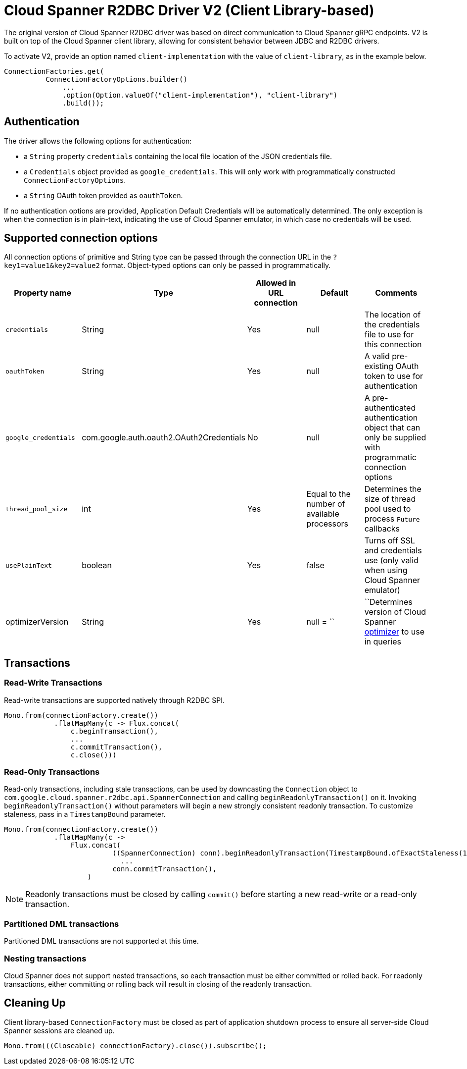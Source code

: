 # Cloud Spanner R2DBC Driver V2 (Client Library-based)

The original version of Cloud Spanner R2DBC driver was based on direct communication to Cloud Spanner gRPC endpoints.
V2 is built on top of the Cloud Spanner client library, allowing for consistent behavior between JDBC and R2DBC drivers.

To activate V2, provide an option named `client-implementation` with the value of `client-library`, as in the example below.
```java
ConnectionFactories.get(
          ConnectionFactoryOptions.builder()
              ...
              .option(Option.valueOf("client-implementation"), "client-library")
              .build());
```

## Authentication

The driver allows the following options for authentication:

* a `String` property `credentials` containing the local file location of the JSON credentials file.
* a `Credentials` object provided as `google_credentials`. This will only work with programmatically constructed `ConnectionFactoryOptions`.
* a `String` OAuth token provided as `oauthToken`.

If no authentication options are provided, Application Default Credentials will be automatically determined.
The only exception is when the connection is in plain-text, indicating the use of Cloud Spanner emulator, in which case no credentials will be used.

## Supported connection options

All connection options of primitive and String type can be passed through the connection URL in the `?key1=value1&key2=value2` format.
Object-typed options can only be passed in programmatically.

|===
|Property name |Type |Allowed in URL connection |Default |Comments

|`credentials`
|String
|Yes
|null
|The location of the credentials file to use for this connection

|`oauthToken`
|String
|Yes
|null
|A valid pre-existing OAuth token to use for authentication

|`google_credentials`
|com.google.auth.oauth2.OAuth2Credentials
|No
|null
|A pre-authenticated authentication object that can only be supplied with programmatic connection options

|`thread_pool_size`
|int
|Yes
|Equal to the number of available processors
|Determines the size of thread pool used to process `Future` callbacks

|`usePlainText`
|boolean
|Yes
|false
|Turns off SSL and credentials use (only valid when using Cloud Spanner emulator)

|optimizerVersion
|String
|Yes
|null
= ``|``Determines version of Cloud Spanner https://cloud.google.com/spanner/docs/query-optimizer/query-optimizer-versions[optimizer] to use in queries

|===


## Transactions

### Read-Write Transactions
Read-write transactions are supported natively through R2DBC SPI.

```java
Mono.from(connectionFactory.create())
            .flatMapMany(c -> Flux.concat(
                c.beginTransaction(),
                ...
                c.commitTransaction(),
                c.close()))
```

### Read-Only Transactions
Read-only transactions, including stale transactions, can be used by downcasting the `Connection` object to `com.google.cloud.spanner.r2dbc.api.SpannerConnection` and calling `beginReadonlyTransaction()` on it.
Invoking `beginReadonlyTransaction()` without parameters will begin a new strongly consistent readonly transaction.
To customize staleness, pass in a `TimestampBound` parameter.
```java
Mono.from(connectionFactory.create())
            .flatMapMany(c ->
                Flux.concat(
                          ((SpannerConnection) conn).beginReadonlyTransaction(TimestampBound.ofExactStaleness(1, TimeUnit.SECONDS)),
                            ...
                          conn.commitTransaction(),
                    )
```
NOTE: Readonly transactions must be closed by calling `commit()` before starting a new read-write or a read-only transaction.

### Partitioned DML transactions
Partitioned DML transactions are not supported at this time.

### Nesting transactions
Cloud Spanner does not support nested transactions, so each transaction must be either committed or rolled back.
For readonly transactions, either committing or rolling back will result in closing of the readonly transaction.

## Cleaning Up

Client library-based `ConnectionFactory` must be closed as part of application shutdown process to ensure all server-side Cloud Spanner sessions are cleaned up.

```
Mono.from(((Closeable) connectionFactory).close()).subscribe();
```
